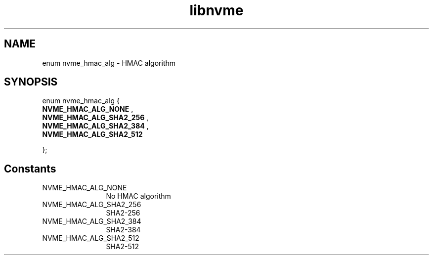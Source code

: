 .TH "libnvme" 9 "enum nvme_hmac_alg" "February 2022" "API Manual" LINUX
.SH NAME
enum nvme_hmac_alg \- HMAC algorithm
.SH SYNOPSIS
enum nvme_hmac_alg {
.br
.BI "    NVME_HMAC_ALG_NONE"
, 
.br
.br
.BI "    NVME_HMAC_ALG_SHA2_256"
, 
.br
.br
.BI "    NVME_HMAC_ALG_SHA2_384"
, 
.br
.br
.BI "    NVME_HMAC_ALG_SHA2_512"

};
.SH Constants
.IP "NVME_HMAC_ALG_NONE" 12
No HMAC algorithm
.IP "NVME_HMAC_ALG_SHA2_256" 12
SHA2-256
.IP "NVME_HMAC_ALG_SHA2_384" 12
SHA2-384
.IP "NVME_HMAC_ALG_SHA2_512" 12
SHA2-512
